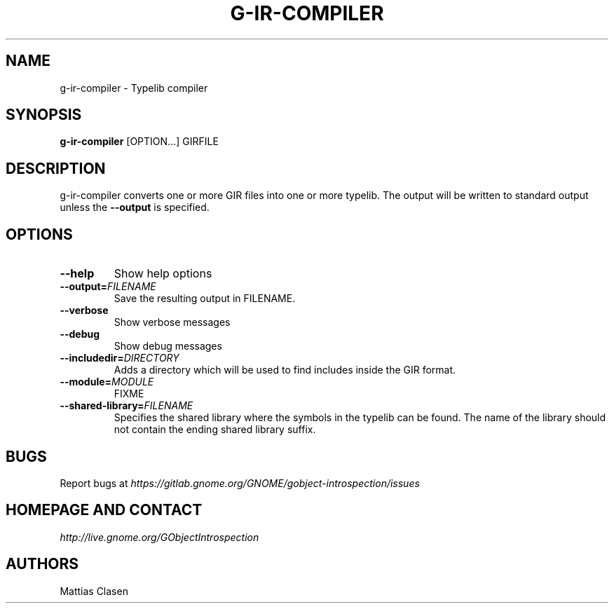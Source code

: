 .\" Man page generated from reStructuredText.
.
.TH G-IR-COMPILER 1 "" "" ""
.SH NAME
g-ir-compiler \- Typelib compiler
.
.nr rst2man-indent-level 0
.
.de1 rstReportMargin
\\$1 \\n[an-margin]
level \\n[rst2man-indent-level]
level margin: \\n[rst2man-indent\\n[rst2man-indent-level]]
-
\\n[rst2man-indent0]
\\n[rst2man-indent1]
\\n[rst2man-indent2]
..
.de1 INDENT
.\" .rstReportMargin pre:
. RS \\$1
. nr rst2man-indent\\n[rst2man-indent-level] \\n[an-margin]
. nr rst2man-indent-level +1
.\" .rstReportMargin post:
..
.de UNINDENT
. RE
.\" indent \\n[an-margin]
.\" old: \\n[rst2man-indent\\n[rst2man-indent-level]]
.nr rst2man-indent-level -1
.\" new: \\n[rst2man-indent\\n[rst2man-indent-level]]
.in \\n[rst2man-indent\\n[rst2man-indent-level]]u
..
.SH SYNOPSIS
.sp
\fBg\-ir\-compiler\fP [OPTION...] GIRFILE
.SH DESCRIPTION
.sp
g\-ir\-compiler converts one or more GIR files into one or more typelib. The
output will be written to standard output unless the \fB\-\-output\fP is
specified.
.SH OPTIONS
.INDENT 0.0
.TP
.B \-\-help
Show help options
.TP
.BI \-\-output\fB= FILENAME
Save the resulting output in FILENAME.
.TP
.B \-\-verbose
Show verbose messages
.TP
.B \-\-debug
Show debug messages
.TP
.BI \-\-includedir\fB= DIRECTORY
Adds a directory which will be used to find includes inside the GIR format.
.TP
.BI \-\-module\fB= MODULE
FIXME
.TP
.BI \-\-shared\-library\fB= FILENAME
Specifies the shared library where the symbols in the typelib can be
found. The name of the library should not contain the ending shared
library suffix.
.UNINDENT
.SH BUGS
.sp
Report bugs at \fI\%https://gitlab.gnome.org/GNOME/gobject\-introspection/issues\fP
.SH HOMEPAGE AND CONTACT
.sp
\fI\%http://live.gnome.org/GObjectIntrospection\fP
.SH AUTHORS
.sp
Mattias Clasen
.\" Generated by docutils manpage writer.
.
